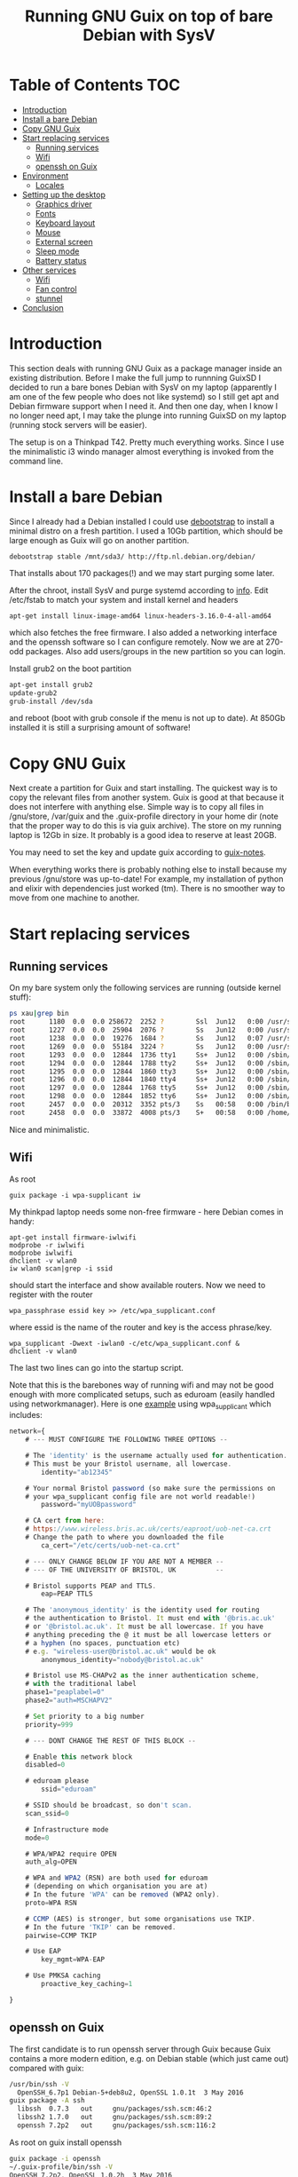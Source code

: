#+TITLE: Running GNU Guix on top of bare Debian with SysV

* Table of Contents                                                       :TOC:
 - [[#introduction][Introduction]]
 - [[#install-a-bare-debian][Install a bare Debian]]
 - [[#copy-gnu-guix][Copy GNU Guix]]
 - [[#start-replacing-services][Start replacing services]]
   - [[#running-services][Running services]]
   - [[#wifi][Wifi]]
   - [[#openssh-on-guix][openssh on Guix]]
 - [[#environment][Environment]]
   - [[#locales][Locales]]
 - [[#setting-up-the-desktop][Setting up the desktop]]
   - [[#graphics-driver][Graphics driver]]
   - [[#fonts][Fonts]]
   - [[#keyboard-layout][Keyboard layout]]
   - [[#mouse][Mouse]]
   - [[#external-screen][External screen]]
   - [[#sleep-mode][Sleep mode]]
   - [[#battery-status][Battery status]]
 - [[#other-services][Other services]]
   - [[#wifi][Wifi]]
   - [[#fan-control][Fan control]]
   - [[#stunnel][stunnel]]
 - [[#conclusion][Conclusion]]

* Introduction

This section deals with running GNU Guix as a package manager inside
an existing distribution. Before I make the full jump to runnning
GuixSD I decided to run a bare bones Debian with SysV on my laptop
(apparently I am one of the few people who does not like systemd) so I
still get apt and Debian firmware support when I need it. And then one
day, when I know I no longer need apt, I may take the plunge into
running GuixSD on my laptop (running stock servers will be easier).

The setup is on a Thinkpad T42. Pretty much everything works. Since I
use the minimalistic i3 windo manager almost everything is invoked
from the command line.

* Install a bare Debian

Since I already had a Debian installed I could use [[https://wiki.debian.org/Debootstrap][debootstrap]] to
install a minimal distro on a fresh partition. I used a 10Gb
partition, which should be large enough as Guix will go on another
partition.

: debootstrap stable /mnt/sda3/ http://ftp.nl.debian.org/debian/

That installs about 170 packages(!) and we may start purging some
later.

After the chroot, install SysV and purge systemd according to [[http://without-systemd.org/wiki/index.php/How_to_remove_systemd_from_a_Debian_jessie/sid_installation][info]]. Edit
/etc/fstab to match your system and install kernel and headers

: apt-get install linux-image-amd64 linux-headers-3.16.0-4-all-amd64

which also fetches the free firmware. I also added a networking
interface and the openssh software so I can configure remotely.  Now
we are at 270-odd packages.  Also add users/groups in the new
partition so you can login.

Install grub2 on the boot partition

#+begin_src sh
apt-get install grub2
update-grub2
grub-install /dev/sda
#+end_src

and reboot (boot with grub console if the menu is not up to date). At
850Gb installed it is still a surprising amount of software!

* Copy GNU Guix

Next create a partition for Guix and start installing. The quickest
way is to copy the relevant files from another system. Guix is good at
that because it does not interfere with anything else. Simple way is
to copy all files in /gnu/store, /var/guix and the .guix-profile
directory in your home dir (note that the proper way to do this is via
guix archive).  The store on my running laptop is 12Gb in size. It
probably is a good idea to reserve at least 20GB.

You may need to set the key and update guix according to [[https://github.com/pjotrp/guix-notes/blob/master/INSTALL.org#binary-installation][guix-notes]].

When everything works there is probably nothing else to install
because my previous /gnu/store was up-to-date! For example, my
installation of python and elixir with dependencies just worked (tm).
There is no smoother way to move from one machine to another.

* Start replacing services
** Running services

On my bare system only the following services are running (outside
kernel stuff):

#+begin_src sh
ps xau|grep bin
root      1180  0.0  0.0 258672  2252 ?        Ssl  Jun12   0:00 /usr/sbin/rsyslogd
root      1227  0.0  0.0  25904  2076 ?        Ss   Jun12   0:00 /usr/sbin/cron
root      1238  0.0  0.0  19276  1684 ?        Ss   Jun12   0:07 /usr/sbin/irqbalance --pid=/var/run/irqbalance.pid
root      1269  0.0  0.0  55184  3224 ?        Ss   Jun12   0:00 /usr/sbin/sshd
root      1293  0.0  0.0  12844  1736 tty1     Ss+  Jun12   0:00 /sbin/getty 38400 tty1
root      1294  0.0  0.0  12844  1788 tty2     Ss+  Jun12   0:00 /sbin/getty 38400 tty2
root      1295  0.0  0.0  12844  1860 tty3     Ss+  Jun12   0:00 /sbin/getty 38400 tty3
root      1296  0.0  0.0  12844  1840 tty4     Ss+  Jun12   0:00 /sbin/getty 38400 tty4
root      1297  0.0  0.0  12844  1768 tty5     Ss+  Jun12   0:00 /sbin/getty 38400 tty5
root      1298  0.0  0.0  12844  1852 tty6     Ss+  Jun12   0:00 /sbin/getty 38400 tty6
root      2457  0.0  0.0  20312  3352 pts/3    Ss   00:58   0:00 /bin/bash
root      2458  0.0  0.0  33872  4008 pts/3    S+   00:58   0:00 /home/pjotr/.guix-profile/bin/guix-daemon --build-users-group=guixbuild
#+end_src

Nice and minimalistic.

** Wifi

As root

: guix package -i wpa-supplicant iw

My thinkpad laptop needs some non-free firmware - here Debian comes in
handy:

: apt-get install firmware-iwlwifi
: modprobe -r iwlwifi
: modprobe iwlwifi
: dhclient -v wlan0
: iw wlan0 scan|grep -i ssid

should start the interface and show available routers. Now we need to
register with the router

: wpa_passphrase essid key >> /etc/wpa_supplicant.conf

where essid is the name of the router and key is the access
phrase/key.

: wpa_supplicant -Dwext -iwlan0 -c/etc/wpa_supplicant.conf &
: dhclient -v wlan0

The last two lines can go into the startup script.

Note that this is the barebones way of running wifi and may not be
good enough with more complicated setups, such as eduroam (easily
handled using networkmanager). Here is one [[https://www.wireless.bris.ac.uk/eduroam/instructions/go-wpasup/][example]] using
wpa_supplicant which includes:

#+begin_src js
network={
	# --- MUST CONFIGURE THE FOLLOWING THREE OPTIONS --

	# The 'identity' is the username actually used for authentication.
	# This must be your Bristol username, all lowercase.
        identity="ab12345"

	# Your normal Bristol password (so make sure the permissions on
	# your wpa_supplicant config file are not world readable!)
        password="myUOBpassword"

	# CA cert from here:
	# https://www.wireless.bris.ac.uk/certs/eaproot/uob-net-ca.crt
	# Change the path to where you downloaded the file
        ca_cert="/etc/certs/uob-net-ca.crt"

	# --- ONLY CHANGE BELOW IF YOU ARE NOT A MEMBER --
	# --- OF THE UNIVERSITY OF BRISTOL, UK          --

	# Bristol supports PEAP and TTLS.
        eap=PEAP TTLS

	# The 'anonymous_identity' is the identity used for routing
	# the authentication to Bristol. It must end with '@bris.ac.uk'
	# or '@bristol.ac.uk'. It must be all lowercase. If you have
	# anything preceding the @ it must be all lowercase letters or
	# a hyphen (no spaces, punctuation etc)
	# e.g. "wireless-user@bristol.ac.uk" would be ok
        anonymous_identity="nobody@bristol.ac.uk"

	# Bristol use MS-CHAPv2 as the inner authentication scheme,
	# with the traditional label
	phase1="peaplabel=0"
	phase2="auth=MSCHAPV2"

	# Set priority to a big number
	priority=999

	# --- DONT CHANGE THE REST OF THIS BLOCK --

	# Enable this network block
	disabled=0

	# eduroam please
        ssid="eduroam"

	# SSID should be broadcast, so don't scan.
	scan_ssid=0

	# Infrastructure mode
	mode=0

	# WPA/WPA2 require OPEN
	auth_alg=OPEN

	# WPA and WPA2 (RSN) are both used for eduroam
	# (depending on which organisation you are at)
	# In the future 'WPA' can be removed (WPA2 only).
	proto=WPA RSN

	# CCMP (AES) is stronger, but some organisations use TKIP.
	# In the future 'TKIP' can be removed.
	pairwise=CCMP TKIP

	# Use EAP
        key_mgmt=WPA-EAP

	# Use PMKSA caching
        proactive_key_caching=1

}
#+end_src

** openssh on Guix

The first candidate is to run openssh server through Guix because Guix
contains a more modern edition, e.g. on Debian stable (which just came
out) compared with guix:

#+begin_src sh
/usr/bin/ssh -V
  OpenSSH_6.7p1 Debian-5+deb8u2, OpenSSL 1.0.1t  3 May 2016
guix package -A ssh
  libssh  0.7.3   out     gnu/packages/ssh.scm:46:2
  libssh2 1.7.0   out     gnu/packages/ssh.scm:89:2
  openssh 7.2p2   out     gnu/packages/ssh.scm:116:2
#+end_src

As root on guix install openssh

#+begin_src sh
guix package -i openssh
~/.guix-profile/bin/ssh -V
OpenSSH_7.2p2, OpenSSL 1.0.2h  3 May 2016
#+end_src

now we want to tell the server to use this. First try by hand, e.g.

#+begin_src sh
/root/.guix-profile/sbin/sshd -f /etc/ssh/sshd_config
#+end_src

next update the script in /etc/init.d/ssh to use this command.

Once it works we purge ssh from Debian

#+begin_src sh
apt-get remove openssh-server openssh-client openssh-sftp-server
#+end_src

Feeling lighter already ;)

* Environment

** Locales

Mixing locales has its problems. With this setup I set both GUIX_LOCPATH
and LOCPATH and next the locale:

: guix package -i glibc-locales
: export LOCPATH="$HOME/.guix-profile/lib/locale"
: export GUIX_LOCPATH="$HOME/.guix-profile/lib/locale"
: export LC_ALL=en_GB.UTF-8

Note that Guix can have multiple locales (tied to glibc), see [[INSTALL.org]].

* Setting up the desktop
** Graphics driver

First thing we need is a driver for X. My laptop has an intel card.
Install the following as root (and later as normal user)

#+begin_src sh
guix package -i xf86-video-intel xorg-server xinit slim \
   xterm xf86-input-keyboard xf86-input-mouse xf86-input-evdev \
   xf86-input-libinput xf86-input-synaptics xinput libdrm \
   xf86driproto
#+end_src sh

xf86-video-intel

Add the search paths to .bashrc (or something):

: guix package --search-paths

start X as root

: slim

and you should be able to run a desktop with

: startx -- ~/.guix-profile/bin/X

I had to add a basic xorg.conf file to point to the drivers.

Note that the X server has to run with root privileges. I am not sure
how to work around this, but I set suid permissions in the store for
the X server.

A working /etc/X11/xorg.conf

#+begin_src sh
Section "ServerLayout"
        Identifier     "X.org Configured"
        Screen      0  "Screen0" 0 0
        InputDevice    "Mouse0" "CorePointer"
        InputDevice    "Keyboard0" "CoreKeyboard"
EndSection


Section "ServerFlags"
   Option   "AllowEmptyInput"     "false"
   Option   "AutoAddDevices"      "false"
   Option   "AutoEnableDevices"   "false"
EndSection

Section "Files"
    ModulePath   "/home/pjotr/.guix-profile/lib/xorg/modules"
    ModulePath   "/home/pjotr/.guix-profile/lib/xorg/modules/drivers"
    ModulePath   "/home/pjotr/.guix-profile/lib/xorg/modules/input"
    ModulePath   "/home/pjotr/.guix-profile/lib/xorg/modules/extensions"
    # XkbDir       "/etc/X11/xkb"
EndSection

Section "Module"
        Load  "glx"
EndSection

Section "InputDevice"
        Identifier  "Keyboard0"
        Driver      "kbd"
EndSection

Section "InputDevice"
        Identifier  "Mouse0"
        Driver      "mouse"
        Option      "Protocol" "auto"
        Option      "Device" "/dev/input/mice"
        Option      "ZAxisMapping" "4 5 6 7"
EndSection

Section "Monitor"
        Identifier   "Monitor0"
        VendorName   "Monitor Vendor"
        ModelName    "Monitor Model"
EndSection

Section "Device"
        Identifier  "Card0"
        Driver      "modesetting"
        BusID       "PCI:0:2:0"
EndSection

Section "Screen"
        Identifier "Screen0"
        Device     "Card0"
        Monitor    "Monitor0"
        SubSection "Display"
                Viewport   0 0
                Depth     24
        EndSubSection
EndSection
#+end_src sh

Now, on my bare X11 system running i3wm, only the following services
are running (outside kernel stuff):

#+begin_src sh
ps xau|grep bin
root       334  0.0  0.0  41104  3496 ?        Ss   07:15   0:00 udevd --daemon
root      1073  0.0  0.0  25400  7708 ?        Ss   07:16   0:00 dhclient -v -pf /run/dhclient.eth0.pid -lf /var/lib/dhcp/dhclient.eth0.leases eth0
root      1191  0.0  0.0 258672  3000 ?        Ssl  07:16   0:00 /usr/sbin/rsyslogd
root      1230  0.0  0.0  25904  2124 ?        Ss   07:16   0:00 /usr/sbin/cron
root      1251  0.0  0.0  19276  2056 ?        Ss   07:16   0:00 /usr/sbin/irqbalance --pid=/var/run/irqbalance.pid
root      1275  0.0  0.0  30644  2452 ?        Ss   07:16   0:00 /root/.guix-profile/sbin/sshd -f /etc/ssh/sshd_config
root      1299  0.0  0.0  63528  3076 tty1     Ss   07:16   0:00 /bin/login --
root      1300  0.0  0.0  12844  1824 tty2     Ss+  07:16   0:00 /sbin/getty 38400 tty2
root      1301  0.0  0.0  12844  1948 tty3     Ss+  07:16   0:00 /sbin/getty 38400 tty3
root      1302  0.0  0.0  12844  1960 tty4     Ss+  07:16   0:00 /sbin/getty 38400 tty4
root      1303  0.0  0.0  12844  1928 tty5     Ss+  07:16   0:00 /sbin/getty 38400 tty5
root      1304  0.0  0.0  12844  1912 tty6     Ss+  07:16   0:00 /sbin/getty 38400 tty6
pjotr     1339  0.0  0.0  18028  1956 tty1     S+   07:16   0:00 xinit /home/pjotr/.xinitrc -- /home/pjotr/.guix-profile/bin/X :0 -auth /home/pjotr/.serverauth.1321
root      1340  0.1  0.4 155516 32900 tty7     Ss+  07:16   0:00 /home/pjotr/.guix-profile/bin/X :0 -auth /home/pjotr/.serverauth.1321
pjotr     1344  0.0  0.1 115936  9372 tty1     S    07:16   0:00 i3
pjotr     1348  0.0  0.1  90168  8080 ?        S    07:16   0:00 i3bar --bar_id=bar-0 --socket=/tmp/i3-pjotr.xWV6Ja/ipc-socket.1344
pjotr     1349  0.0  0.0  57320  3924 ?        S    07:16   0:00 i3status
#+end_src

Note the lack of dbus, for example. Still nice and minimalistic. I think
this is sweet.

** Fonts

This description appeals to me:

: guix package --show=font-terminus
: location: gnu/packages/fonts.scm:381:2
: homepage: http://terminus-font.sourceforge.net/
: license: SIL OFL 1.1
: synopsis: Simple bitmap programming font
: description: Terminus Font is a clean, fixed width bitmap font, designed for
: + long (8 and more hours per day) work with computers.

Install

: guix package -i font-terminus

The fonts are stored in $HOME/.guix-profile/share/fonts/terminus. Now you
can do

: xterm -fa 'terminus' -fs 20

or
: xterm -fa 'terminus' -fn 9x15

to get a large font. Another interesting set is font-liberation:

: synopsis: Fonts compatible with Arial, Times New Roman, and Courier New
: description: The Liberation font family aims at metric compatibility with
: + Arial, Times New Roman, and Courier New.
: + - Sans (a substitute for Arial, Albany, Helvetica, Nimbus Sans L, and
: + Bitstream Vera Sans);
: + - Serif (a substitute for Times New Roman, Thorndale, Nimbus Roman, and
: + Bitstream Vera Serif);
: + - Mono (a substitute for Courier New, Cumberland, Courier, Nimbus Mono L, and
: + Bitstream Vera Sans Mono).

Usage

: xterm -fa 'Mono' -fs 20

** Keyboard layout

: guix package -i xset setxkbmap

I had to copy my keyboard layout into the store (not recommended, I
need to add a proper package!)

: root@monza:/gnu/store/cqwv78pirkfka92flin1hs34sb5i8v1k-xkeyboard-config-2.17# cp /home/pjotr/workman share/X11/xkb/symbols/

** Mouse

I find the speed of the external mouse to be high. Get the id

: xinput list

list properties

: xinput list-props 6

Decerate using the mouse id, the propedty id and a new value. On my
system:

: xinput set-prop 6 243 3.0

** External screen

: xrandr --output LVDS-1 --same-as VGA-1 --output VGA-1 --auto

** Sleep mode

: echo -n mem > /sys/power/state

** Battery status

i3wm comes with a status bar. To get battery info:

: acpi -b
:   Battery 0: Discharging, 98%, 04:42:42 remaining

* Other services

** Wifi

*** Connect to eduroam

No need for networkmanager!! This works at University of Utrecht and
Wageningen University:

: pkill wpa_supplicant
: wpa_supplicant -Dwext -iwlan0 -c /etc/wpa_supplicant_eduroam.conf &
: dhclient -v wlan0

where /etc/wpa_supplicant_eduroam.conf contains

#+begin_src sh
ctrl_interface=/var/run/wpa_supplicant
eapol_version=1
ap_scan=1
fast_reauth=1

network={
        ssid="eduroam"
        key_mgmt=IEEE8021X WPA-NONE WPA-EAP
        eap=PEAP
        identity="email/account"
        password="****"
        #ca_cert="/location/of/cert" # This might not be required.
        phase2="auth=MSCHAPV2"
        priority=2
        auth_alg=OPEN
}
#+end_src sh

** Fan control

Create /etc/modprobe.d/thinkpad_acpi.conf with:

: options thinkpad_acpi fan_control=1

Reload the module and switch off the fan with

:  echo level 0 > /proc/acpi/ibm/fan

It is recommended to have a daemon running such as thinkfan. The settings I use now are

#+begin_src sh
hwmon /sys/devices/platform/coretemp.0/hwmon/hwmon2/temp1_input
hwmon /sys/devices/platform/coretemp.0/hwmon/hwmon2/temp2_input
hwmon /sys/devices/platform/coretemp.0/hwmon/hwmon2/temp3_input
(0,     0,      65)
(1,     65,     70)
(2,     70,     72)
(3,     72,     74)
(4,     74,     76)
(5,     76,     78)
(6,     78,     80)
(7,     80,     32767)
#+end_src sh

** stunnel

Currently use Debian stunnel (I know).

* Conclusion

Complicated screen, keyboard, power management, fan control and wifi
setup work fine. I switch for my daily work seamlessly between work
station and laptop since they have the exact same
tools.

Reproducibility between machines is a Guix feature.

I have a few minor niggles I still need to improve. The remaining item
is that I would like to improve the fonts.

For the rest it is rather perfect!! Next time I may try a pure
Guix setup!

Note: ultimately I did cave in to run cups, Chrome, FireFox and Skype
on top of Debian dependencies. Now dbus is also running. But still,
most software is Guix installed and the number of background processes
is minimal. Cups has a Guix package - I just did not bother to figure
out how to run it. And if you can live without these tools you can go
a long way with pure Guix!

